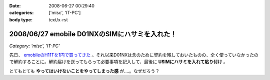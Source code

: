 :date: 2008-06-27 00:29:40
:categories: ['misc', 'IT-PC']
:body type: text/x-rst

===============================================
2008/06/27 emobile D01NXのSIMにハサミを入れた！
===============================================

*Category: 'misc', 'IT-PC'*

先日、 `emobileのH11Tを1円で買ってきた`_ 。それ以来D01NXは念のために契約を残しておいたものの、全く使っていなかったので解約することに。解約届けを送ってもらって必要事項を記入して、最後に **USIMにハサミを入れて貼り付け** 。

とてもとても **やってはいけないことをやってしまった感** が....。なぜだろう？

.. _`emobileのH11Tを1円で買ってきた`: http://www.freia.jp/taka/blog/564


.. :extend type: text/html
.. :extend:

